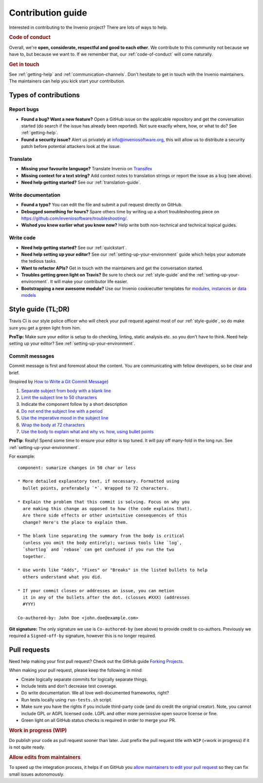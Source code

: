 Contribution guide
==================

Interested in contributing to the Invenio project? There are lots of ways to
help.

.. rubric:: Code of conduct

Overall, we're **open, considerate, respectful and good to each other**. We
contribute to this community not because we have to, but because we want to.
If we remember that, our :ref:`code-of-conduct` will come naturally.

.. rubric:: Get in touch

See :ref:`getting-help` and :ref:`communication-channels`. Don't hesitate
to get in touch with the Invenio maintainers. The maintainers can help you kick
start your contribution.

Types of contributions
----------------------

Report bugs
~~~~~~~~~~~
- **Found a bug? Want a new feature?** Open a GitHub issue on the applicable
  repository and get the conversation started (do search if the issue has
  already been reported). Not sure exactly where, how, or what to do?
  See :ref:`getting-help`.

- **Found a security issue?** Alert us privately at
  `info@inveniosoftware.org <info@inveniosoftware.org>`_, this will allow us to
  distribute a security patch before potential attackers look at the issue.

Translate
~~~~~~~~~
- **Missing your favourite language?** Translate Invenio on
  `Transifex <https://www.transifex.com/inveniosoftware/invenio/>`_

- **Missing context for a text string?** Add context notes to
  translation strings or report the issue as a bug (see above).

- **Need help getting started?** See our :ref:`translation-guide`.

Write documentation
~~~~~~~~~~~~~~~~~~~
- **Found a typo?** You can edit the file and submit a pull request directly on
  GitHub.

- **Debugged something for hours?** Spare others time by writing up a short
  troubleshooting piece on
  https://github.com/inveniosoftware/troubleshooting/.

- **Wished you knew earlier what you know now?** Help write both non-technical
  and technical topical guides.

Write code
~~~~~~~~~~
- **Need help getting started?** See our :ref:`quickstart`.

- **Need help setting up your editor?** See our
  :ref:`setting-up-your-environment` guide which helps your automate the
  tedious tasks.

- **Want to refactor APIs?** Get in touch with the maintainers and get the
  conversation started.

- **Troubles getting green light on Travis?** Be sure to check our
  :ref:`style-guide` and the :ref:`setting-up-your-environment`. It will make
  your contributor life easier.

- **Bootstrapping a new awesome module?** Use our Invenio cookiecutter
  templates for `modules
  <http://github.com/inveniosoftware/cookiecutter-invenio-module>`_,
  `instances
  <http://github.com/inveniosoftware/cookiecutter-invenio-instance>`_
  or `data models
  <http://github.com/inveniosoftware/cookiecutter-invenio-datamodel>`_

Style guide (TL;DR)
-------------------
Travis CI is our style police officer who will check your pull
request against most of our :ref:`style-guide`, so do make sure you get a green
light from him.

**ProTip:** Make sure your editor is setup to do checking, linting, static
analysis etc. so you don't have to think. Need help setting up your editor? See
:ref:`setting-up-your-environment`.

Commit messages
~~~~~~~~~~~~~~~
Commit message is first and foremost about the content. You are communicating
with fellow developers, so be clear and brief.

(Inspired by `How to Write a Git Commit Message
<https://chris.beams.io/posts/git-commit/>`_)

1. `Separate subject from body with a blank line
   <https://chris.beams.io/posts/git-commit/#separate>`_
2. `Limit the subject line to 50 characters
   <https://chris.beams.io/posts/git-commit/#limit-50>`_
3. Indicate the component follow by a short description
4. `Do not end the subject line with a period
   <https://chris.beams.io/posts/git-commit/#end>`_
5. `Use the imperative mood in the subject line
   <https://chris.beams.io/posts/git-commit/#imperative>`_
6. `Wrap the body at 72 characters
   <https://chris.beams.io/posts/git-commit/#wrap-72>`_
7. `Use the body to explain what and why vs. how, using bullet points <https://chris.beams.io/posts/git-commit/#why-not-how>`_

**ProTip**: Really! Spend some time to ensure your editor is top tuned. It will
pay off many-fold in the long run. See :ref:`setting-up-your-environment`.

For example::

    component: sumarize changes in 50 char or less

    * More detailed explanatory text, if necessary. Formatted using
      bullet points, preferabely `*`. Wrapped to 72 characters.

    * Explain the problem that this commit is solving. Focus on why you
      are making this change as opposed to how (the code explains that).
      Are there side effects or other unintuitive consequences of this
      change? Here's the place to explain them.

    * The blank line separating the summary from the body is critical
      (unless you omit the body entirely); various tools like `log`,
      `shortlog` and `rebase` can get confused if you run the two
      together.

    * Use words like "Adds", "Fixes" or "Breaks" in the listed bullets to help
      others understand what you did.

    * If your commit closes or addresses an issue, you can metion
      it in any of the bullets after the dot. (closses #XXX) (addresses
      #YYY)

    Co-authored-by: John Doe <john.doe@example.com>

**Git signature:** The only signature we use is ``Co-authored-by`` (see above)
to provide credit to co-authors. Previously we required a ``Signed-off-by``
signature, however this is no longer required.

Pull requests
-------------
Need help making your first pull request? Check out the GitHub guide
`Forking Projects <https://guides.github.com/activities/forking/>`_.

When making your pull request, please keep the following in mind:

- Create logically separate commits for logically separate things.
- Include tests and don't decrease test coverage.
- Do write documentation. We all love well-documented frameworks, right?
- Run tests locally using ``run-tests.sh`` script.
- Make sure you have the rights if you include third-party code (and do credit
  the orignial creator). Note, you cannot include GPL or AGPL licensed code.
  LGPL and other more permissive open source license or fine.
- Green light on all GitHub status checks is required in order to merge your
  PR.

.. rubric:: Work in progress (WIP)

Do publish your code as pull request sooner than later. Just prefix the pull
request title with ``WIP`` (=work in progress) if it is not quite ready.

.. rubric:: Allow edits from maintainers

To speed up the integration process, it helps if on GitHub you `allow
maintainers to edit your pull request
<https://help.github.com/articles/allowing-changes-to-a-pull-request-branch-created-from-a-fork/>`_
so they can fix small issues autonomously.
